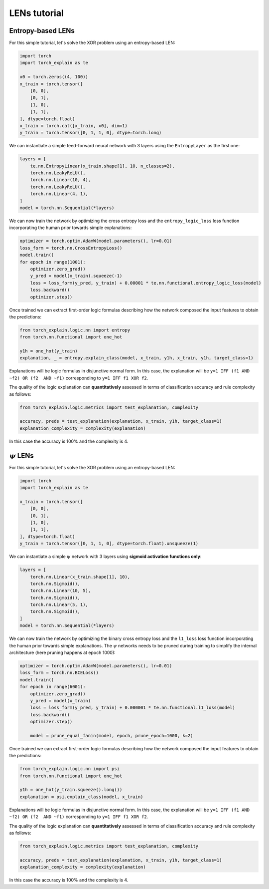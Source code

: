 LENs tutorial
==========================================

Entropy-based LENs
-----------------------

For this simple tutorial, let's solve the XOR problem
using an entropy-based LEN:

.. code:: python

    import torch
    import torch_explain as te

    x0 = torch.zeros((4, 100))
    x_train = torch.tensor([
        [0, 0],
        [0, 1],
        [1, 0],
        [1, 1],
    ], dtype=torch.float)
    x_train = torch.cat([x_train, x0], dim=1)
    y_train = torch.tensor([0, 1, 1, 0], dtype=torch.long)

We can instantiate a simple feed-forward neural network
with 3 layers using the ``EntropyLayer`` as the first one:

.. code:: python

    layers = [
        te.nn.EntropyLinear(x_train.shape[1], 10, n_classes=2),
        torch.nn.LeakyReLU(),
        torch.nn.Linear(10, 4),
        torch.nn.LeakyReLU(),
        torch.nn.Linear(4, 1),
    ]
    model = torch.nn.Sequential(*layers)

We can now train the network by optimizing the cross entropy loss and the
``entropy_logic_loss`` loss function incorporating the human prior towards
simple explanations:

.. code:: python

    optimizer = torch.optim.AdamW(model.parameters(), lr=0.01)
    loss_form = torch.nn.CrossEntropyLoss()
    model.train()
    for epoch in range(1001):
        optimizer.zero_grad()
        y_pred = model(x_train).squeeze(-1)
        loss = loss_form(y_pred, y_train) + 0.00001 * te.nn.functional.entropy_logic_loss(model)
        loss.backward()
        optimizer.step()

Once trained we can extract first-order logic formulas describing
how the network composed the input features to obtain the predictions:

.. code:: python

    from torch_explain.logic.nn import entropy
    from torch.nn.functional import one_hot

    y1h = one_hot(y_train)
    explanation, _ = entropy.explain_class(model, x_train, y1h, x_train, y1h, target_class=1)

Explanations will be logic formulas in disjunctive normal form.
In this case, the explanation will be ``y=1 IFF (f1 AND ~f2) OR (f2  AND ~f1)``
corresponding to ``y=1 IFF f1 XOR f2``.

The quality of the logic explanation can **quantitatively** assessed in terms
of classification accuracy and rule complexity as follows:

.. code:: python

    from torch_explain.logic.metrics import test_explanation, complexity

    accuracy, preds = test_explanation(explanation, x_train, y1h, target_class=1)
    explanation_complexity = complexity(explanation)

In this case the accuracy is 100% and the complexity is 4.


:math:`\psi` LENs
-----------------------

For this simple tutorial, let's solve the XOR problem
using an entropy-based LEN:

.. code:: python

    import torch
    import torch_explain as te

    x_train = torch.tensor([
        [0, 0],
        [0, 1],
        [1, 0],
        [1, 1],
    ], dtype=torch.float)
    y_train = torch.tensor([0, 1, 1, 0], dtype=torch.float).unsqueeze(1)

We can instantiate a simple :math:`\psi` network
with 3 layers using **sigmoid activation functions only**:

.. code:: python

    layers = [
        torch.nn.Linear(x_train.shape[1], 10),
        torch.nn.Sigmoid(),
        torch.nn.Linear(10, 5),
        torch.nn.Sigmoid(),
        torch.nn.Linear(5, 1),
        torch.nn.Sigmoid(),
    ]
    model = torch.nn.Sequential(*layers)

We can now train the network by optimizing the binary cross entropy loss and the
``l1_loss`` loss function incorporating the human prior towards
simple explanations. The :math:`\psi` networks needs to be pruned during training
to simplify the internal architecture (here pruning happens at epoch 1000):

.. code:: python

    optimizer = torch.optim.AdamW(model.parameters(), lr=0.01)
    loss_form = torch.nn.BCELoss()
    model.train()
    for epoch in range(6001):
        optimizer.zero_grad()
        y_pred = model(x_train)
        loss = loss_form(y_pred, y_train) + 0.000001 * te.nn.functional.l1_loss(model)
        loss.backward()
        optimizer.step()

        model = prune_equal_fanin(model, epoch, prune_epoch=1000, k=2)

Once trained we can extract first-order logic formulas describing
how the network composed the input features to obtain the predictions:

.. code:: python

    from torch_explain.logic.nn import psi
    from torch.nn.functional import one_hot

    y1h = one_hot(y_train.squeeze().long())
    explanation = psi.explain_class(model, x_train)

Explanations will be logic formulas in disjunctive normal form.
In this case, the explanation will be ``y=1 IFF (f1 AND ~f2) OR (f2  AND ~f1)``
corresponding to ``y=1 IFF f1 XOR f2``.

The quality of the logic explanation can **quantitatively** assessed in terms
of classification accuracy and rule complexity as follows:

.. code:: python

    from torch_explain.logic.metrics import test_explanation, complexity

    accuracy, preds = test_explanation(explanation, x_train, y1h, target_class=1)
    explanation_complexity = complexity(explanation)

In this case the accuracy is 100% and the complexity is 4.